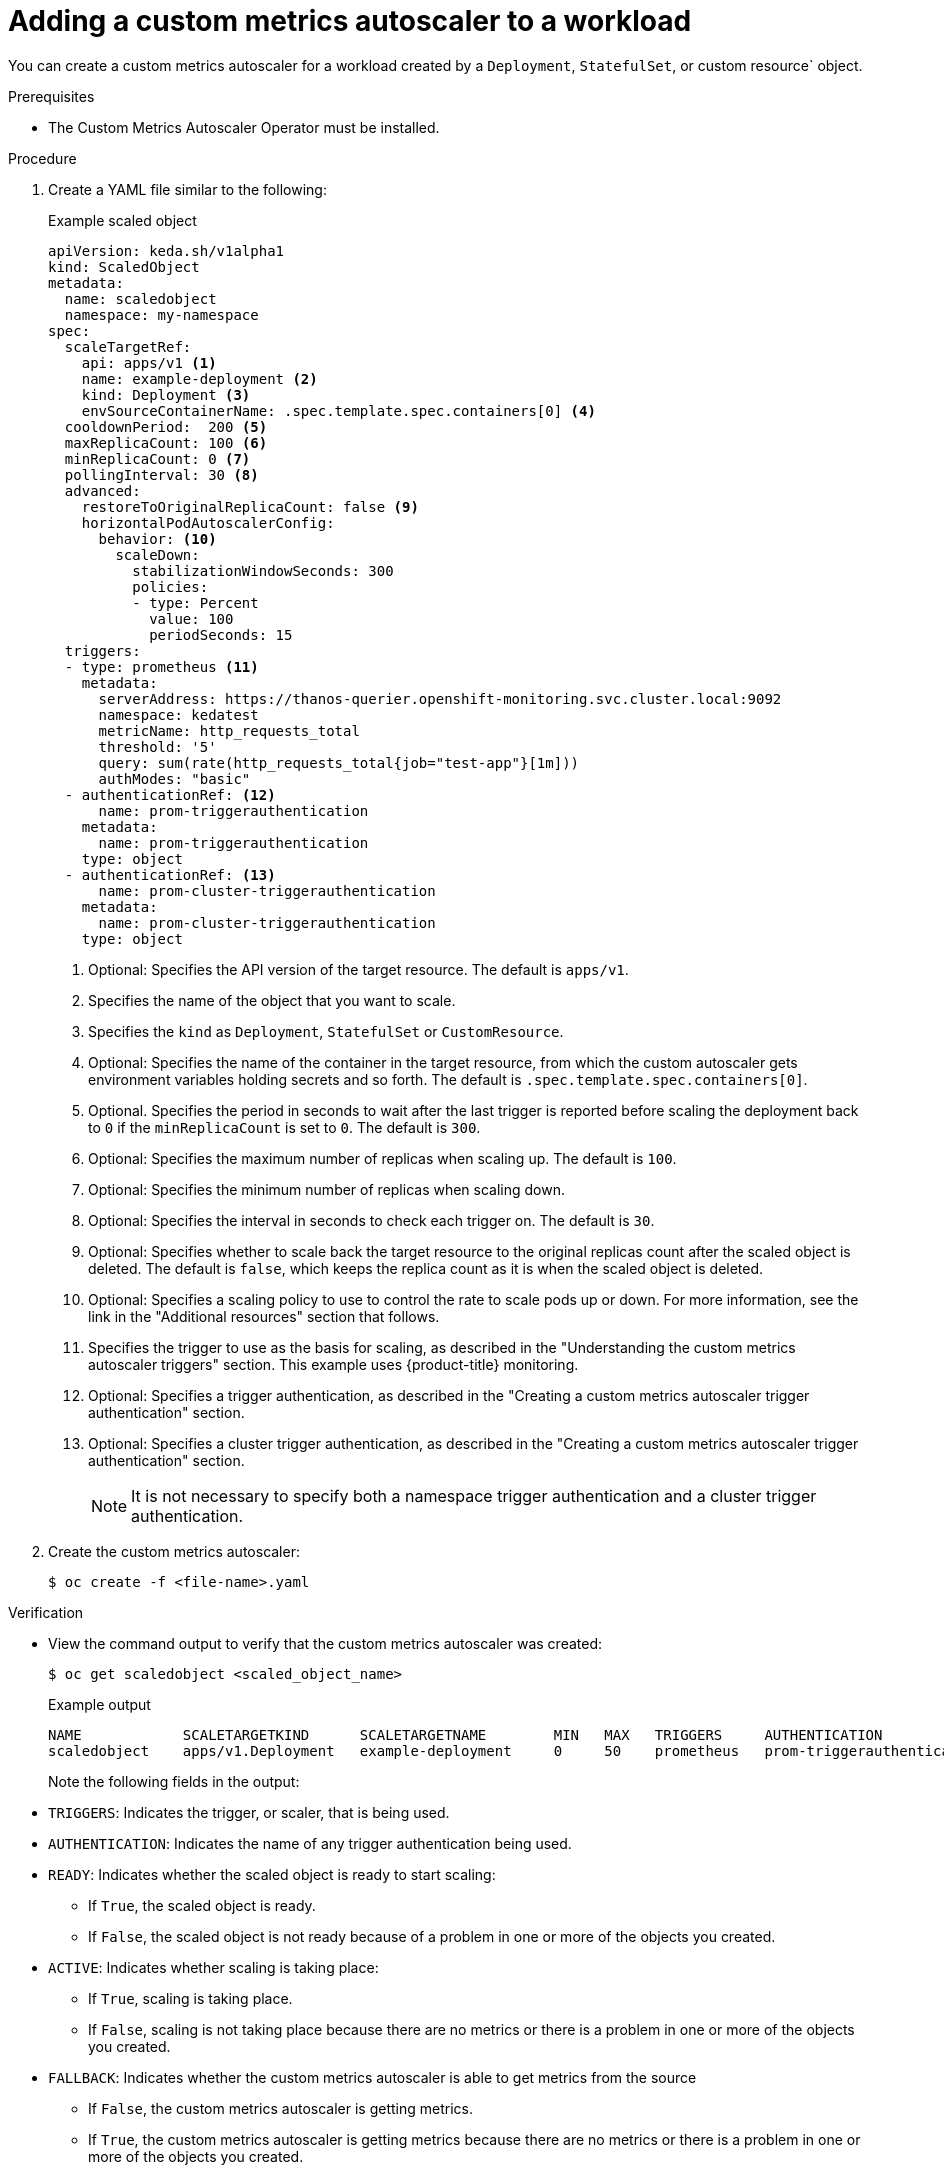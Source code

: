 // Module included in the following assemblies:
//
// * nodes/nodes-pods-autoscaling-custom.adoc

:_content-type: PROCEDURE
[id="nodes-pods-autoscaling-custom-creating-workload_{context}"]
= Adding a custom metrics autoscaler to a workload

You can create a custom metrics autoscaler for a workload created by a `Deployment`, `StatefulSet`, or custom resource` object.

.Prerequisites

////
* If you use a custom metrics autoscaler for scaling based on CPU or memory, your cluster administrator must have properly configured cluster metrics. You can use the `oc describe PodMetrics <pod-name>` command to determine if metrics are configured. If metrics are configured, the output appears similar to the following, with CPU and Memory displayed under Usage.
+
[source,terminal]
----
$ oc describe PodMetrics openshift-kube-scheduler-ip-10-0-135-131.ec2.internal
----
+
.Example output
[source,yaml,options="nowrap"]
----
Name:         openshift-kube-scheduler-ip-10-0-135-131.ec2.internal
Namespace:    openshift-kube-scheduler
Labels:       <none>
Annotations:  <none>
API Version:  metrics.k8s.io/v1beta1
Containers:
  Name:  wait-for-host-port
  Usage:
    Memory:  0
  Name:      scheduler
  Usage:
    Cpu:     8m
    Memory:  45440Ki
Kind:        PodMetrics
Metadata:
  Creation Timestamp:  2019-05-23T18:47:56Z
  Self Link:           /apis/metrics.k8s.io/v1beta1/namespaces/openshift-kube-scheduler/pods/openshift-kube-scheduler-ip-10-0-135-131.ec2.internal
Timestamp:             2019-05-23T18:47:56Z
Window:                1m0s
Events:                <none>
----
////

* The Custom Metrics Autoscaler Operator must be installed. 

.Procedure

. Create a YAML file similar to the following:
+
.Example scaled object
[source,yaml,options="nowrap"]
----
apiVersion: keda.sh/v1alpha1
kind: ScaledObject
metadata:
  name: scaledobject
  namespace: my-namespace
spec:
  scaleTargetRef:
    api: apps/v1 <1>
    name: example-deployment <2>
    kind: Deployment <3>
    envSourceContainerName: .spec.template.spec.containers[0] <4>
  cooldownPeriod:  200 <5>
  maxReplicaCount: 100 <6>
  minReplicaCount: 0 <7>
  pollingInterval: 30 <8>
  advanced: 
    restoreToOriginalReplicaCount: false <9>
    horizontalPodAutoscalerConfig: 
      behavior: <10>
        scaleDown:
          stabilizationWindowSeconds: 300
          policies:
          - type: Percent
            value: 100
            periodSeconds: 15
  triggers:
  - type: prometheus <11>
    metadata:
      serverAddress: https://thanos-querier.openshift-monitoring.svc.cluster.local:9092
      namespace: kedatest 
      metricName: http_requests_total
      threshold: '5'
      query: sum(rate(http_requests_total{job="test-app"}[1m]))
      authModes: "basic"
  - authenticationRef: <12>
      name: prom-triggerauthentication
    metadata:
      name: prom-triggerauthentication
    type: object
  - authenticationRef: <13>
      name: prom-cluster-triggerauthentication
    metadata:
      name: prom-cluster-triggerauthentication
    type: object
----
<1> Optional: Specifies the API version of the target resource. The default is `apps/v1`.
<2> Specifies the name of the object that you want to scale. 
<3> Specifies the `kind` as `Deployment`, `StatefulSet` or `CustomResource`.
<4> Optional: Specifies the name of the container in the target resource, from which the custom autoscaler gets environment variables holding secrets and so forth. The default is `.spec.template.spec.containers[0]`.
<5> Optional. Specifies the period in seconds to wait after the last trigger is reported before scaling the deployment back to `0` if the `minReplicaCount` is set to `0`. The default is `300`.
<6> Optional: Specifies the maximum number of replicas when scaling up. The default is `100`.
<7> Optional: Specifies the minimum number of replicas when scaling down.
<8> Optional: Specifies the interval in seconds to check each trigger on. The default is `30`.
<9> Optional: Specifies whether to scale back the target resource to the original replicas count after the scaled object is deleted. The default is `false`, which keeps the replica count as it is when the scaled object is deleted.
<10> Optional: Specifies a scaling policy to use to control the rate to scale pods up or down. For more information, see the link in the "Additional resources" section that follows.
<11> Specifies the trigger to use as the basis for scaling, as described in the "Understanding the custom metrics autoscaler triggers" section. This example uses {product-title} monitoring.
<12> Optional: Specifies a trigger authentication, as described in the "Creating a custom metrics autoscaler trigger authentication" section.
<13> Optional: Specifies a cluster trigger authentication, as described in the "Creating a custom metrics autoscaler trigger authentication" section.
+
[NOTE]
====
It is not necessary to specify both a namespace trigger authentication and a cluster trigger authentication.
====

. Create the custom metrics autoscaler:
+
[source,terminal]
----
$ oc create -f <file-name>.yaml
----

.Verification

* View the command output to verify that the custom metrics autoscaler was created:
+
[source,terminal]
----
$ oc get scaledobject <scaled_object_name>
----
+
.Example output
[source,terminal]
----
NAME            SCALETARGETKIND      SCALETARGETNAME        MIN   MAX   TRIGGERS     AUTHENTICATION               READY   ACTIVE   FALLBACK   AGE
scaledobject    apps/v1.Deployment   example-deployment     0     50    prometheus   prom-triggerauthentication   True    True     True       17s
----
+
Note the following fields in the output:
+
* `TRIGGERS`: Indicates the trigger, or scaler, that is being used.
* `AUTHENTICATION`: Indicates the name of any trigger authentication being used.
* `READY`: Indicates whether the scaled object is ready to start scaling:
** If `True`, the scaled object is ready.
** If `False`, the scaled object is not ready because of a problem in one or more of the objects you created. 
* `ACTIVE`: Indicates whether scaling is taking place:
** If `True`, scaling is taking place.
** If `False`, scaling is not taking place because there are no metrics or there is a problem in one or more of the objects you created. 
* `FALLBACK`: Indicates whether the custom metrics autoscaler is able to get metrics from the source
** If `False`, the custom metrics autoscaler is getting metrics. 
** If `True`, the custom metrics autoscaler is getting metrics because there are no metrics or there is a problem in one or more of the objects you created.

////
For more information on fallback behavior, see the link:https://keda.sh/docs/2.7/concepts/scaling-deployments/#fallback[KEDA documentation]. 

  fallback: <9>
    failureThreshold: 3
    replicas: 6

<9> Optional: Specifies the number of replicas to fall back to if a scaler fails to get metrics from the source for the number of times defined by the `failureThreshold` parameter.
////
